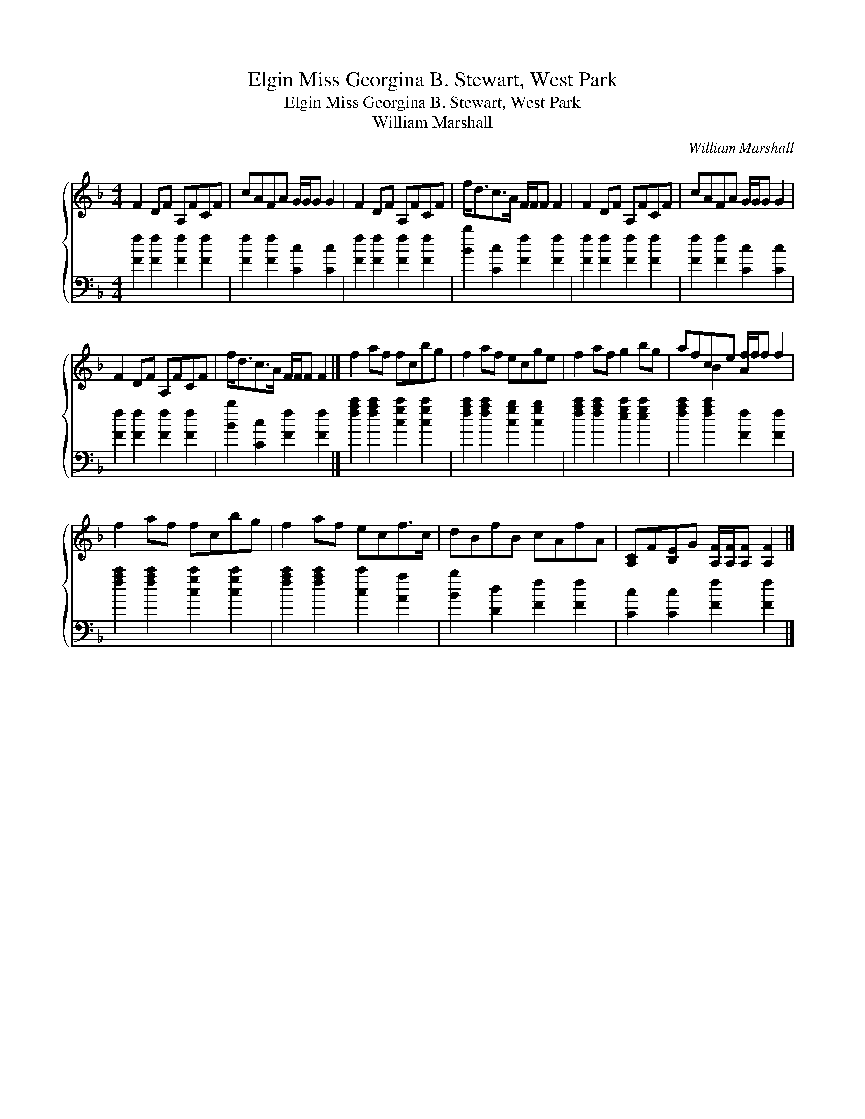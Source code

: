X:1
T:Miss Georgina B. Stewart, West Park, Elgin
T:Miss Georgina B. Stewart, West Park, Elgin
T:William Marshall
C:William Marshall
%%score { ( 1 2 ) 3 }
L:1/8
M:4/4
K:F
V:1 treble 
V:2 treble 
V:3 bass 
V:1
 F2 DF A,FCF | cAFA G/G/G G2 | F2 DF A,FCF | f<dc>A F/F/F F2 | F2 DF A,FCF | cAFA G/G/G G2 | %6
 F2 DF A,FCF | f<dc>A F/F/F F2 |] f2 af fcbg | f2 af ecge | f2 af g2 bg | afce [Af]/f/f f2 | %12
 f2 af fcbg | f2 af ecf>c | dBfB cAfA | [A,C]F[B,E]G [A,F]/[A,F]/[A,F] [A,F]2 |] %16
V:2
 x8 | x8 | x8 | x8 | x8 | x8 | x8 | x8 |] x8 | x8 | x8 | x2 B2 x4 | x8 | x8 | x8 | x8 |] %16
V:3
 [Ff]2 [Ff]2 [Ff]2 [Ff]2 | [Ff]2 [Ff]2 [Cc]2 [Cc]2 | [Ff]2 [Ff]2 [Ff]2 [Ff]2 | %3
 [Bb]2 [Cc]2 [Ff]2 [Ff]2 | [Ff]2 [Ff]2 [Ff]2 [Ff]2 | [Ff]2 [Ff]2 [Cc]2 [Cc]2 | %6
 [Ff]2 [Ff]2 [Ff]2 [Ff]2 | [Bb]2 [Cc]2 [Ff]2 [Ff]2 |] [fac']2 [fac']2 [cgc']2 [cgc']2 | %9
 [fac']2 [fac']2 [cgb]2 [cgb]2 | [fac']2 [fac']2 [egc']2 [egc']2 | [fac']2 [fac']2 [Ff]2 [Ff]2 | %12
 [fac']2 [fac']2 [cgc']2 [cgc']2 | [fac']2 [fac']2 [cc']2 [Aa]2 | [Bb]2 [Dd]2 [Ff]2 [Ff]2 | %15
 [Cc]2 [Cc]2 [Ff]2 [Ff]2 |] %16

